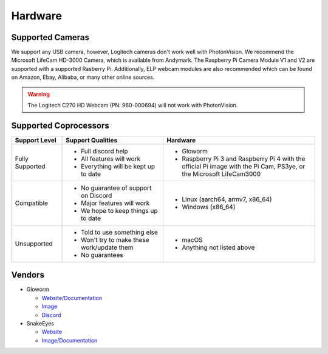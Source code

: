 Hardware
========

Supported Cameras
-----------------

We support any USB camera, however, Logitech cameras don't work well with PhotonVision. We recommend the Microsoft LifeCam HD-3000 Camera, which is available from Andymark. The Raspberry Pi Camera Module V1 and V2 are supported with a supported Rasberry Pi. Additionally, ELP webcam modules are also recommended which can be found on Amazon, Ebay, Alibaba, or many other online sources.

.. warning:: The Logitech C270 HD Webcam (PN: 960-000694) will not work with PhotonVision.


Supported Coprocessors
----------------------
.. list-table::
   :widths: 15 30 45
   :header-rows: 1

   * - Support Level
     - Support Qualities
     - Hardware
   * - Fully Supported
     -   * Full discord help
         * All features will work
         * Everything will be kept up to date
     -   * Gloworm
         * Raspberry Pi 3 and Raspberry Pi 4 with the official Pi image with the Pi Cam, PS3ye, or the Microsoft LifeCam3000
   * - Compatible
     -   * No guarantee of support on Discord
         * Major features will work
         * We hope to keep things up to date
     -   * Linux (aarch64, armv7, x86_64)
         * Windows (x86_64)
   * - Unsupported
     -   * Told to use something else
         * Won't try to make these work/update them
         * No guarantees
     -   * macOS
         * Anything not listed above

Vendors
-------
* Gloworm

  * `Website/Documentation <https://gloworm.vision/>`_

  * `Image <https://github.com/gloworm-vision/pi-gen/releases/>`_

  * `Discord <https://discord.gg/DncQRky>`_

* SnakeEyes

  * `Website <https://www.playingwithfusion.com/productview.php?pdid=133>`_

  * `Image/Documentation <https://github.com/PlayingWithFusion/SnakeEyesDocs/blob/master/PhotonVision/readme.md>`_
